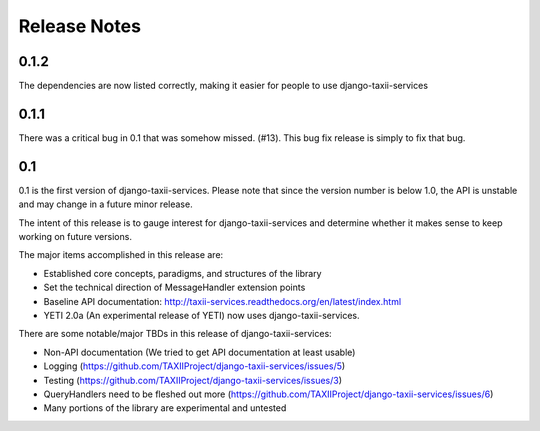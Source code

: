 Release Notes
=============

0.1.2
-----

The dependencies are now listed correctly, making it easier for
people to use django-taxii-services

0.1.1
-----

There was a critical bug in 0.1 that was somehow missed. (#13). 
This bug fix release is simply to fix that bug.

0.1
---

0.1 is the first version of django-taxii-services. Please note that since the
version number is below 1.0, the API is unstable and may change in a future minor 
release.

The intent of this release is to gauge interest for django-taxii-services
and determine whether it makes sense to keep working on future versions.

The major items accomplished in this release are: 
 
* Established core concepts, paradigms, and structures of the library
* Set the technical direction of MessageHandler extension points
* Baseline API documentation: http://taxii-services.readthedocs.org/en/latest/index.html
* YETI 2.0a (An experimental release of YETI) now uses django-taxii-services.

There are some notable/major TBDs in this release of django-taxii-services:

* Non-API documentation (We tried to get API documentation at least usable)
* Logging (https://github.com/TAXIIProject/django-taxii-services/issues/5)
* Testing (https://github.com/TAXIIProject/django-taxii-services/issues/3)
* QueryHandlers need to be fleshed out more (https://github.com/TAXIIProject/django-taxii-services/issues/6)
* Many portions of the library are experimental and untested